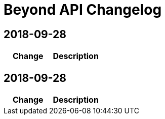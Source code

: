 = Beyond API Changelog


== 2018-09-28

|===
|Change |Description


|===

== 2018-09-28

|===
|Change |Description


|===
